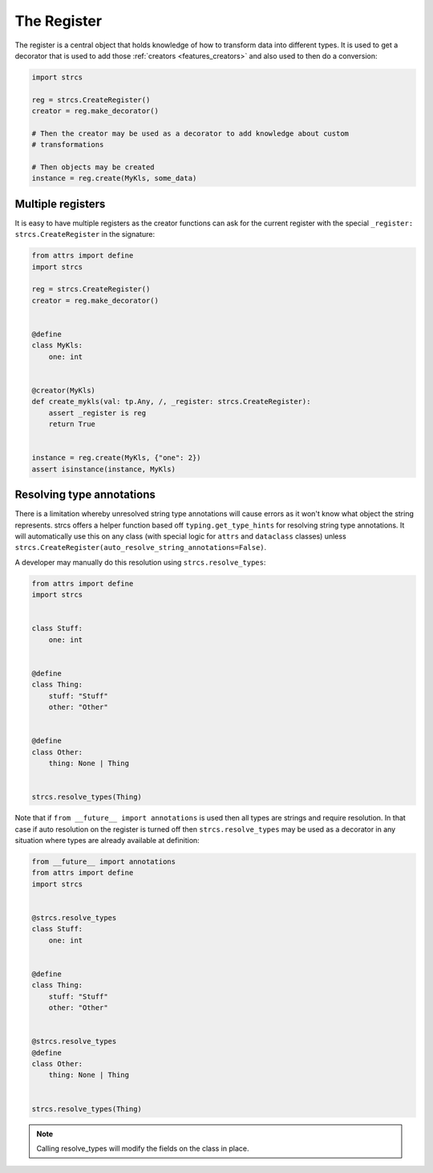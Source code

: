.. _features_register:

The Register
============

The register is a central object that holds knowledge of how to transform data
into different types. It is used to get a decorator that is used to add those
:ref:`creators <features_creators>` and also used to then do a conversion:

.. code-block:: python

    import strcs

    reg = strcs.CreateRegister()
    creator = reg.make_decorator()

    # Then the creator may be used as a decorator to add knowledge about custom
    # transformations

    # Then objects may be created
    instance = reg.create(MyKls, some_data)

Multiple registers
------------------

It is easy to have multiple registers as the creator functions can ask for the
current register with the special ``_register: strcs.CreateRegister`` in the
signature:

.. code-block:: python

    from attrs import define
    import strcs

    reg = strcs.CreateRegister()
    creator = reg.make_decorator()


    @define
    class MyKls:
        one: int


    @creator(MyKls)
    def create_mykls(val: tp.Any, /, _register: strcs.CreateRegister):
        assert _register is reg
        return True
    

    instance = reg.create(MyKls, {"one": 2})
    assert isinstance(instance, MyKls)

Resolving type annotations
--------------------------

There is a limitation whereby unresolved string type annotations will cause
errors as it won't know what object the string represents. strcs offers a helper
function based off ``typing.get_type_hints`` for resolving string type
annotations. It will automatically use this on any class (with special logic for
``attrs`` and ``dataclass`` classes) unless
``strcs.CreateRegister(auto_resolve_string_annotations=False)``.

A developer may manually do this resolution using ``strcs.resolve_types``:

.. code-block:: python

    from attrs import define
    import strcs


    class Stuff:
        one: int


    @define
    class Thing:
        stuff: "Stuff"
        other: "Other"


    @define
    class Other:
        thing: None | Thing


    strcs.resolve_types(Thing)

Note that if ``from __future__ import annotations`` is used then all types are
strings and require resolution. In that case if auto resolution on the register
is turned off then ``strcs.resolve_types`` may be used as a decorator in any
situation where types are already available at definition:

.. code-block:: python

    from __future__ import annotations
    from attrs import define
    import strcs


    @strcs.resolve_types
    class Stuff:
        one: int


    @define
    class Thing:
        stuff: "Stuff"
        other: "Other"


    @strcs.resolve_types
    @define
    class Other:
        thing: None | Thing


    strcs.resolve_types(Thing)

.. note:: Calling resolve_types will modify the fields on the class in place.
